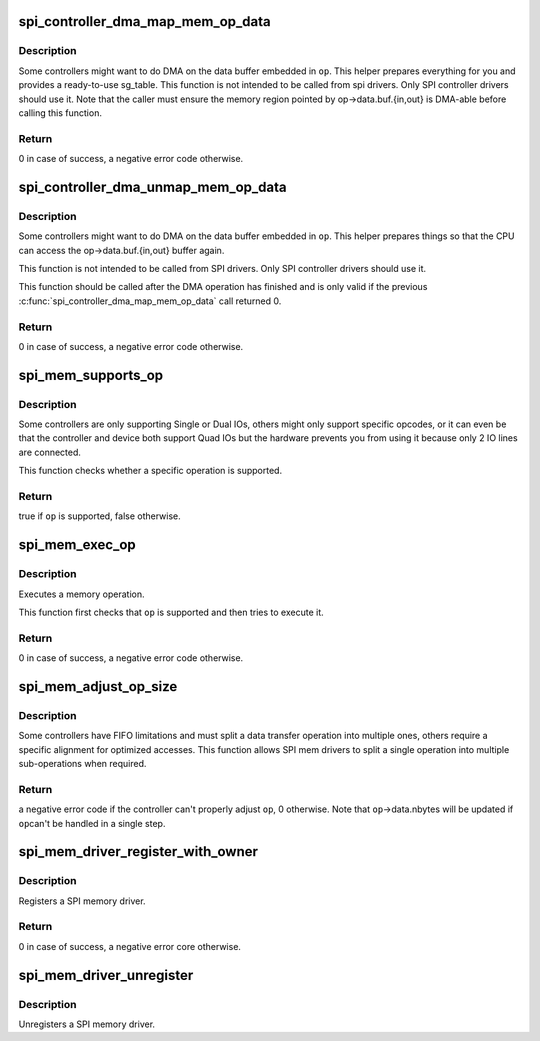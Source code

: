 .. -*- coding: utf-8; mode: rst -*-
.. src-file: drivers/spi/spi-mem.c

.. _`spi_controller_dma_map_mem_op_data`:

spi_controller_dma_map_mem_op_data
==================================

.. c:function:: int spi_controller_dma_map_mem_op_data(struct spi_controller *ctlr, const struct spi_mem_op *op, struct sg_table *sgt)

    DMA-map the buffer attached to a memory operation

    :param struct spi_controller \*ctlr:
        the SPI controller requesting this \ :c:func:`dma_map`\ 

    :param const struct spi_mem_op \*op:
        the memory operation containing the buffer to map

    :param struct sg_table \*sgt:
        a pointer to a non-initialized sg_table that will be filled by this
        function

.. _`spi_controller_dma_map_mem_op_data.description`:

Description
-----------

Some controllers might want to do DMA on the data buffer embedded in \ ``op``\ .
This helper prepares everything for you and provides a ready-to-use
sg_table. This function is not intended to be called from spi drivers.
Only SPI controller drivers should use it.
Note that the caller must ensure the memory region pointed by
op->data.buf.{in,out} is DMA-able before calling this function.

.. _`spi_controller_dma_map_mem_op_data.return`:

Return
------

0 in case of success, a negative error code otherwise.

.. _`spi_controller_dma_unmap_mem_op_data`:

spi_controller_dma_unmap_mem_op_data
====================================

.. c:function:: void spi_controller_dma_unmap_mem_op_data(struct spi_controller *ctlr, const struct spi_mem_op *op, struct sg_table *sgt)

    DMA-unmap the buffer attached to a memory operation

    :param struct spi_controller \*ctlr:
        the SPI controller requesting this \ :c:func:`dma_unmap`\ 

    :param const struct spi_mem_op \*op:
        the memory operation containing the buffer to unmap

    :param struct sg_table \*sgt:
        a pointer to an sg_table previously initialized by
        \ :c:func:`spi_controller_dma_map_mem_op_data`\ 

.. _`spi_controller_dma_unmap_mem_op_data.description`:

Description
-----------

Some controllers might want to do DMA on the data buffer embedded in \ ``op``\ .
This helper prepares things so that the CPU can access the
op->data.buf.{in,out} buffer again.

This function is not intended to be called from SPI drivers. Only SPI
controller drivers should use it.

This function should be called after the DMA operation has finished and is
only valid if the previous \ :c:func:`spi_controller_dma_map_mem_op_data`\  call
returned 0.

.. _`spi_controller_dma_unmap_mem_op_data.return`:

Return
------

0 in case of success, a negative error code otherwise.

.. _`spi_mem_supports_op`:

spi_mem_supports_op
===================

.. c:function:: bool spi_mem_supports_op(struct spi_mem *mem, const struct spi_mem_op *op)

    Check if a memory device and the controller it is connected to support a specific memory operation

    :param struct spi_mem \*mem:
        the SPI memory

    :param const struct spi_mem_op \*op:
        the memory operation to check

.. _`spi_mem_supports_op.description`:

Description
-----------

Some controllers are only supporting Single or Dual IOs, others might only
support specific opcodes, or it can even be that the controller and device
both support Quad IOs but the hardware prevents you from using it because
only 2 IO lines are connected.

This function checks whether a specific operation is supported.

.. _`spi_mem_supports_op.return`:

Return
------

true if \ ``op``\  is supported, false otherwise.

.. _`spi_mem_exec_op`:

spi_mem_exec_op
===============

.. c:function:: int spi_mem_exec_op(struct spi_mem *mem, const struct spi_mem_op *op)

    Execute a memory operation

    :param struct spi_mem \*mem:
        the SPI memory

    :param const struct spi_mem_op \*op:
        the memory operation to execute

.. _`spi_mem_exec_op.description`:

Description
-----------

Executes a memory operation.

This function first checks that \ ``op``\  is supported and then tries to execute
it.

.. _`spi_mem_exec_op.return`:

Return
------

0 in case of success, a negative error code otherwise.

.. _`spi_mem_adjust_op_size`:

spi_mem_adjust_op_size
======================

.. c:function:: int spi_mem_adjust_op_size(struct spi_mem *mem, struct spi_mem_op *op)

    Adjust the data size of a SPI mem operation to match controller limitations

    :param struct spi_mem \*mem:
        the SPI memory

    :param struct spi_mem_op \*op:
        the operation to adjust

.. _`spi_mem_adjust_op_size.description`:

Description
-----------

Some controllers have FIFO limitations and must split a data transfer
operation into multiple ones, others require a specific alignment for
optimized accesses. This function allows SPI mem drivers to split a single
operation into multiple sub-operations when required.

.. _`spi_mem_adjust_op_size.return`:

Return
------

a negative error code if the controller can't properly adjust \ ``op``\ ,
0 otherwise. Note that \ ``op``\ ->data.nbytes will be updated if \ ``op``\ 
can't be handled in a single step.

.. _`spi_mem_driver_register_with_owner`:

spi_mem_driver_register_with_owner
==================================

.. c:function:: int spi_mem_driver_register_with_owner(struct spi_mem_driver *memdrv, struct module *owner)

    Register a SPI memory driver

    :param struct spi_mem_driver \*memdrv:
        the SPI memory driver to register

    :param struct module \*owner:
        the owner of this driver

.. _`spi_mem_driver_register_with_owner.description`:

Description
-----------

Registers a SPI memory driver.

.. _`spi_mem_driver_register_with_owner.return`:

Return
------

0 in case of success, a negative error core otherwise.

.. _`spi_mem_driver_unregister`:

spi_mem_driver_unregister
=========================

.. c:function:: void spi_mem_driver_unregister(struct spi_mem_driver *memdrv)

    Unregister a SPI memory driver

    :param struct spi_mem_driver \*memdrv:
        the SPI memory driver to unregister

.. _`spi_mem_driver_unregister.description`:

Description
-----------

Unregisters a SPI memory driver.

.. This file was automatic generated / don't edit.

